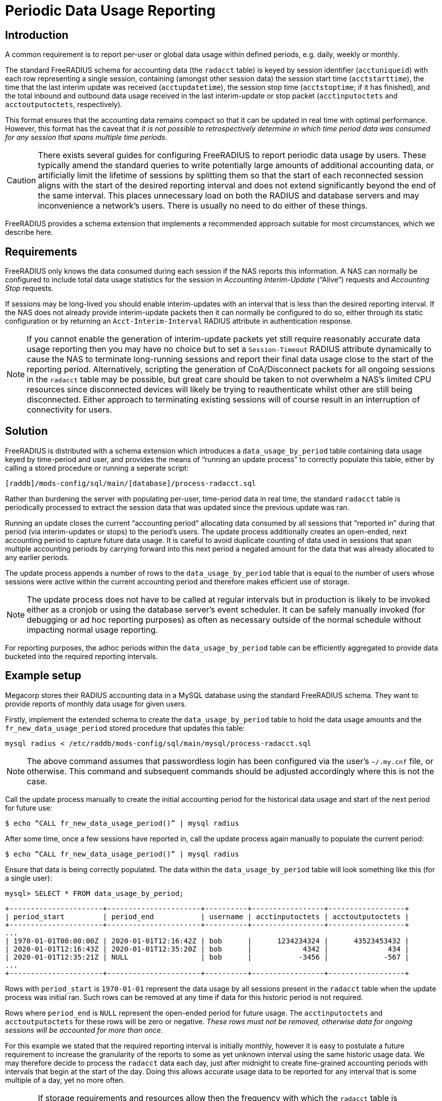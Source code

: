 = Periodic Data Usage Reporting

== Introduction

A common requirement is to report per-user or global data usage within defined
periods, e.g. daily, weekly or monthly.

The standard FreeRADIUS schema for accounting data (the `radacct` table) is
keyed by session identifier (`acctuniqueid`) with each row representing a
single session, containing (amongst other session data) the session start time
(`acctstarttime`), the time that the last interim update was received
(`acctupdatetime`), the session stop time (`acctstoptime`; if it has finished),
and the total inbound and outbound data usage received in the last
interim-update or stop packet (`acctinputoctets` and `acctoutputoctets`,
respectively).

This format ensures that the accounting data remains compact so that it can be
updated in real time with optimal performance. However, this format has the
caveat that _it is not possible to retrospectively determine in which time
period data was consumed for any session that spans multiple time periods_.

CAUTION: There exists several guides for configuring FreeRADIUS to report
periodic data usage by users. These typically amend the standard queries to
write potentially large amounts of additional accounting data, or artificially
limit the lifetime of sessions by splitting them so that the start of each
reconnected session aligns with the start of the desired reporting interval and
does not extend significantly beyond the end of the same interval. This places
unnecessary load on both the RADIUS and database servers and may inconvenience
a network’s users. There is usually no need to do either of these things.

FreeRADIUS provides a schema extension that implements a recommended approach
suitable for most circumstances, which we describe here.


== Requirements

FreeRADIUS only knows the data consumed during each session if the NAS reports
this information. A NAS can normally be configured to include total data usage
statistics for the session in _Accounting Interim-Update_ (“Alive”) requests and
_Accounting Stop_ requests.

If sessions may be long-lived you should enable interim-updates with an
interval that is less than the desired reporting interval. If the NAS does not
already provide interim-update packets then it can normally be configured to do
so, either through its static configuration or by returning an
`Acct-Interim-Interval` RADIUS attribute in authentication response.

NOTE: If you cannot enable the generation of interim-update packets yet
still require reasonably accurate data usage reporting then you may have no
choice but to set a `Session-Timeout` RADIUS attribute dynamically to cause the
NAS to terminate long-running sessions and report their final data usage close
to the start of the reporting period. Alternatively, scripting the generation
of CoA/Disconnect packets for all ongoing sessions in the `radacct` table may be
possible, but great care should be taken to not overwhelm a NAS’s limited CPU
resources since disconnected devices will likely be trying to reauthenticate
whilst other are still being disconnected. Either approach to terminating
existing sessions will of course result in an interruption of connectivity for
users.


== Solution

FreeRADIUS is distributed with a schema extension which introduces a
`data_usage_by_period` table containing data usage keyed by time-period and
user, and provides the means of “running an update process” to correctly
populate this table, either by calling a stored procedure or running a seperate
script:

    [raddb]/mods-config/sql/main/[database]/process-radacct.sql

Rather than burdening the server with populating per-user, time-period data in
real time, the standard `radacct` table is periodically processed to extract the
session data that was updated since the previous update was ran.

Running an update closes the current “accounting period“ allocating data
consumed by all sessions that “reported in” during that period (via
interim-updates or stops) to the period’s users. The update process
additionally creates an open-ended, next accounting period to capture future
data usage. It is careful to avoid duplicate counting of data used in sessions
that span multiple accounting periods by carrying forward into this next period
a negated amount for the data that was already allocated to any earlier
periods.

The update process appends a number of rows to the `data_usage_by_period` table
that is equal to the number of users whose sessions were active within the
current accounting period and therefore makes efficient use of storage.

NOTE: The update process does not have to be called at regular intervals but in
production is likely to be invoked either as a cronjob or using the database
server’s event scheduler. It can be safely manually invoked (for debugging or
ad hoc reporting purposes) as often as necessary outside of the normal schedule
without impacting normal usage reporting.

For reporting purposes, the adhoc periods within the `data_usage_by_period`
table can be efficiently aggregated to provide data bucketed into the required
reporting intervals.


== Example setup

Megacorp stores their RADIUS accounting data in a MySQL database using the
standard FreeRADIUS schema. They want to provide reports of monthly data usage
for given users.

Firstly, implement the extended schema to create the `data_usage_by_period`
table to hold the data usage amounts and the `fr_new_data_usage_period` stored
procedure that updates this table:

    mysql radius < /etc/raddb/mods-config/sql/main/mysql/process-radacct.sql

NOTE: The above command assumes that passwordless login has been configured via
the user's `~/.my.cnf` file, or otherwise. This command and subsequent commands
should be adjusted accordingly where this is not the case.

Call the update process manually to create the initial accounting period for
the historical data usage and start of the next period for future use:

    $ echo “CALL fr_new_data_usage_period()” | mysql radius

After some time, once a few sessions have reported in, call the update process
again manually to populate the current period:

    $ echo “CALL fr_new_data_usage_period()” | mysql radius

Ensure that data is being correctly populated. The data within the
`data_usage_by_period` table will look something like this (for a single user):

    mysql> SELECT * FROM data_usage_by_period;

    +----------------------+----------------------+----------+-----------------+------------------+
    | period_start         | period_end           | username | acctinputoctets | acctoutputoctets |
    +----------------------+----------------------+----------+-----------------+------------------+
    ...
    | 1970-01-01T00:00:00Z | 2020-01-01T12:16:42Z | bob      |      1234234324 |      43523453432 |
    | 2020-01-01T12:16:43Z | 2020-01-01T12:35:20Z | bob      |            4342 |              434 |
    | 2020-01-01T12:35:21Z | NULL                 | bob      |           -3456 |             -567 |
    ...
    +----------------------+----------------------+----------+-----------------+------------------+

Rows with `period_start` is `1970-01-01` represent the data usage by all sessions
present in the `radacct` table when the update process was initial ran. Such rows
can be removed at any time if data for this historic period is not required.

Rows where `period_end` is `NULL` represent the open-ended period for future
usage.  The `acctinputoctets` and `acctoutputoctets` for these rows will be
zero or negative. _These rows must not be removed, otherwise data for ongoing
sessions will be accounted for more than once._

For this example we stated that the required reporting interval is initially
monthly, however it is easy to postulate a future requirement to increase the
granularity of the reports to some as yet unknown interval using the same
historic usage data. We may therefore decide to process the `radacct` data
each day, just after midnight to create fine-grained accounting periods with
intervals that begin at the start of the day. Doing this allows accurate usage
data to be reported for any interval that is some multiple of a day, yet no
more often.

CAUTION: If storage requirements and resources allow then the frequency with
which the `radacct` table is processed could be increased to hourly or even
more often. However database "partitioning" should be considered for
performance reasons if this would result in an enormous number of rows in the
`data_usage_by_period` table.

Next, enable daily processing of the `radacct` table by adding something like
the following into the database user’s crontab:

    0 12    * * *    echo “CALL fr_new_data_usage_period()” | mysql radius

To avoid storing usage data indefinitely a cronjob should be configured to
clear out old accounting periods, such as the following:

    15 3    * * *    echo “DELETE FROM data_usage_by_period WHERE \
                           period_end < DATE_SUB(CURDATE(), INTERVAL 700 days); \
                          ” | mysql radius

The `data_usage_by period` table will now be maintained automatically.

To extract the aggregated data usage of a user bucketed in monthly periods the
`data_usage_by_period` table might be queried as follows:

    SELECT
        DATE_FORMAT(period_start, '%Y-%M') AS month,
        SUM(acctinputoctets)/1000/1000/1000 AS GB_in,
        SUM(acctoutputoctets)/1000/1000/1000 AS GB_out
    FROM
        data_usage_by_period
    WHERE
        username='bob' AND
        period_end IS NOT NULL
    GROUP BY
        YEAR(period_start), MONTH(period_start);

    +----------------+----------------+-----------------+
    | month          | GB_in          | GB_out          |
    +----------------+----------------+-----------------+
    ...
    | 2019-July      | 5.782279230000 | 50.545664820000 |
    | 2019-August    | 4.230543340000 | 48.523096420000 |
    | 2019-September | 4.847360590000 | 48.631835480000 |
    | 2019-October   | 6.456763250000 | 51.686231930000 |
    | 2019-November  | 6.362537730000 | 52.385710570000 |
    | 2019-December  | 4.301524440000 | 50.762240270000 |
    | 2020-January   | 5.436280540000 | 49.067775280000 |
    +----------------+----------------+-----------------+

To obtain the overall data usage for all users the restriction on
`username=’bob’` can be dropped from the `WHERE` condition.

NOTE: The above procedure will differ between databases but the steps will be
substantially similar. The `process-radacct.sql` files contains example queries
for reporting per-user data usage per month for the respective database
flavour.


== Summary

In summary, the existing `radacct` table can be processed periodically to obtain
all that is required to report periodic user data usage. It is not normally
necessary to amend the tables and queries of the existing schema or to reset
ongoing sessions in order to obtain the necessary information. The collection
and reporting of the additional data required for time-period based data usage
accounting can be performed efficiently out of band.
